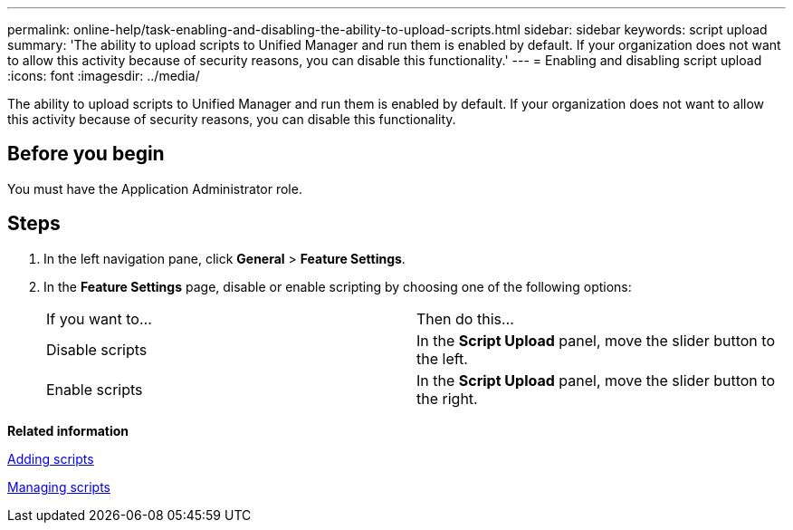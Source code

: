 ---
permalink: online-help/task-enabling-and-disabling-the-ability-to-upload-scripts.html
sidebar: sidebar
keywords: script upload
summary: 'The ability to upload scripts to Unified Manager and run them is enabled by default. If your organization does not want to allow this activity because of security reasons, you can disable this functionality.'
---
= Enabling and disabling script upload
:icons: font
:imagesdir: ../media/

[.lead]
The ability to upload scripts to Unified Manager and run them is enabled by default. If your organization does not want to allow this activity because of security reasons, you can disable this functionality.

== Before you begin

You must have the Application Administrator role.

== Steps

. In the left navigation pane, click *General* > *Feature Settings*.
. In the *Feature Settings* page, disable or enable scripting by choosing one of the following options:
+
|===
| If you want to...| Then do this...
a|
Disable scripts
a|
In the *Script Upload* panel, move the slider button to the left.
a|
Enable scripts
a|
In the *Script Upload* panel, move the slider button to the right.
|===

*Related information*

xref:task-adding-scripts.adoc[Adding scripts]

xref:concept-managing-scripts.adoc[Managing scripts]
